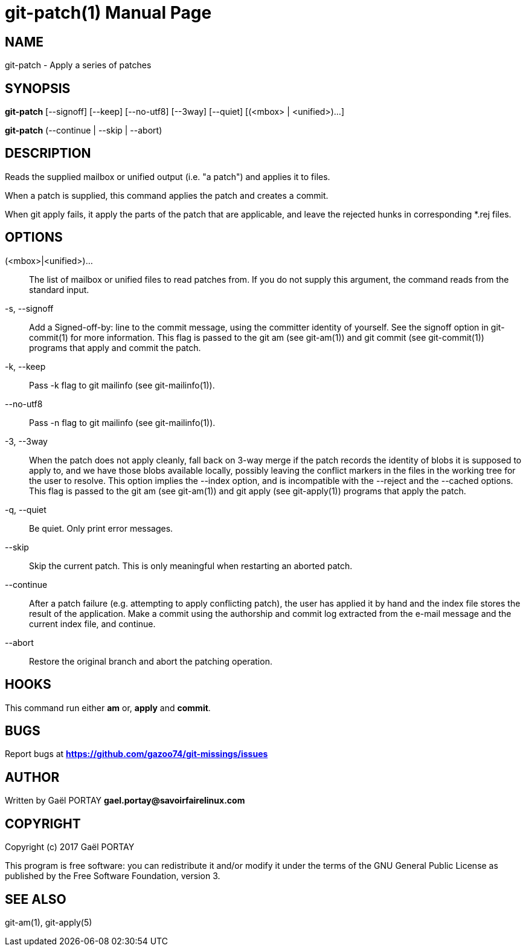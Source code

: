 = git-patch(1)
:doctype: manpage
:author: Gaël PORTAY
:email: gael.portay@savoirfairelinux.com
:lang: en
:man manual: The Missing Git Commands Manual
:man source: The Missing Git Commands Project

== NAME

git-patch - Apply a series of patches

== SYNOPSIS

*git-patch* [--signoff] [--keep] [--no-utf8] [--3way] [--quiet]
[(<mbox> | <unified>)...]

*git-patch* (--continue | --skip | --abort)

== DESCRIPTION

Reads the supplied mailbox or unified output (i.e. "a patch") and applies it to
files.

When a patch is supplied, this command applies the patch and creates a commit.

When git apply fails, it apply the parts of the patch that are applicable, and
leave the rejected hunks in corresponding *.rej files.

== OPTIONS

(<mbox>|<unified>)...::
    The list of mailbox or unified files to read patches from. If you do not
    supply this argument, the command reads from the standard input.

-s, --signoff::
    Add a Signed-off-by: line to the commit message, using the committer
    identity of yourself. See the signoff option in git-commit(1) for more
    information.
    This flag is passed to the git am (see git-am(1)) and git commit (see
    git-commit(1)) programs that apply and commit the patch.

-k, --keep::
    Pass -k flag to git mailinfo (see git-mailinfo(1)).

--no-utf8::
    Pass -n flag to git mailinfo (see git-mailinfo(1)).

-3, --3way::
    When the patch does not apply cleanly, fall back on 3-way merge if the patch
    records the identity of blobs it is supposed to apply to, and we have those
    blobs available locally, possibly leaving the conflict markers in the files
    in the working tree for the user to resolve. This option implies the --index
    option, and is incompatible with the --reject and the --cached options.
    This flag is passed to the git am (see git-am(1)) and git apply (see
    git-apply(1)) programs that apply the patch.

-q, --quiet::
    Be quiet. Only print error messages.

--skip::
    Skip the current patch. This is only meaningful when restarting an aborted
    patch.

--continue::
    After a patch failure (e.g. attempting to apply conflicting patch), the user
    has applied it by hand and the index file stores the result of the
    application. Make a commit using the authorship and commit log extracted
    from the e-mail message and the current index file, and continue.

--abort::
    Restore the original branch and abort the patching operation.

== HOOKS

This command run either *am* or, *apply* and *commit*.

== BUGS

Report bugs at *https://github.com/gazoo74/git-missings/issues*

== AUTHOR

Written by Gaël PORTAY *gael.portay@savoirfairelinux.com*

== COPYRIGHT

Copyright (c) 2017 Gaël PORTAY

This program is free software: you can redistribute it and/or modify
it under the terms of the GNU General Public License as published by
the Free Software Foundation, version 3.

== SEE ALSO

git-am(1), git-apply(5)
